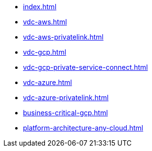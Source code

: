 * xref:index.adoc[]
* xref:vdc-aws.adoc[]
* xref:vdc-aws-privatelink.adoc[]
* xref:vdc-gcp.adoc[]
* xref:vdc-gcp-private-service-connect.adoc[]
* xref:vdc-azure.adoc[]
* xref:vdc-azure-privatelink.adoc[]
* xref:business-critical-gcp.adoc[]
* xref:platform-architecture-any-cloud.adoc[]